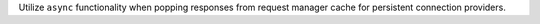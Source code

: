 Utilize ``async`` functionality when popping responses from request manager cache for persistent connection providers.
